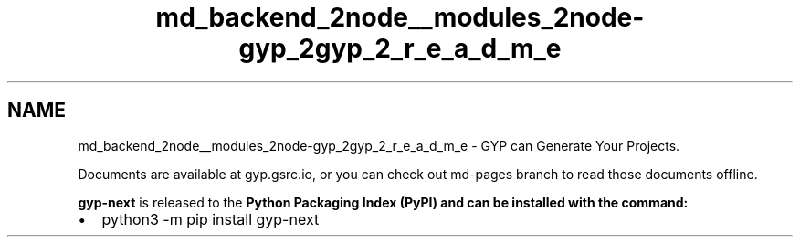 .TH "md_backend_2node__modules_2node-gyp_2gyp_2_r_e_a_d_m_e" 3 "My Project" \" -*- nroff -*-
.ad l
.nh
.SH NAME
md_backend_2node__modules_2node-gyp_2gyp_2_r_e_a_d_m_e \- GYP can Generate Your Projects\&. 
.PP
Documents are available at \fRgyp\&.gsrc\&.io\fP, or you can check out \fRmd-pages\fP branch to read those documents offline\&.
.PP
\fBgyp-next\fP is \fRreleased\fP to the \fR\fBPython Packaging Index\fP\fP (PyPI) and can be installed with the command:
.IP "\(bu" 2
\fRpython3 -m pip install gyp-next\fP 
.PP

